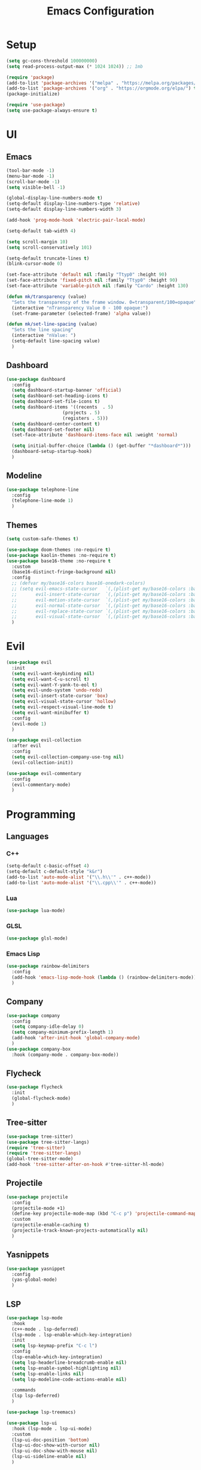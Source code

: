 #+title:  Emacs Configuration
#+PROPERTY: header-args:emacs-lisp :tangle ./emacsinit.el 
#+STARTUP: content

* Setup
#+begin_src emacs-lisp
  (setq gc-cons-threshold 100000000)
  (setq read-process-output-max (* 1024 1024)) ;; 1mb

  (require 'package)
  (add-to-list 'package-archives '("melpa" . "https://melpa.org/packages/") t)
  (add-to-list 'package-archives '("org" . "https://orgmode.org/elpa/") t)
  (package-initialize)

  (require 'use-package)
  (setq use-package-always-ensure t)
#+end_src

* UI
** Emacs
#+begin_src emacs-lisp
  (tool-bar-mode -1)
  (menu-bar-mode -1)
  (scroll-bar-mode -1)
  (setq visible-bell -1)

  (global-display-line-numbers-mode t)
  (setq-default display-line-numbers-type 'relative)
  (setq-default display-line-numbers-width 3)

  (add-hook 'prog-mode-hook 'electric-pair-local-mode)

  (setq-default tab-width 4)

  (setq scroll-margin 10)
  (setq scroll-conservatively 101)

  (setq-default truncate-lines t)
  (blink-cursor-mode 0)

  (set-face-attribute 'default nil :family "Ttyp0" :height 90)
  (set-face-attribute 'fixed-pitch nil :family "Ttyp0" :height 90)
  (set-face-attribute 'variable-pitch nil :family "Cardo" :height 130)

  (defun mk/transparency (value)
    "Sets the transparency of the frame window. 0=transparent/100=opaque"
    (interactive "nTransparency Value 0 - 100 opaque:")
    (set-frame-parameter (selected-frame) 'alpha value))

  (defun mk/set-line-spacing (value)
    "Sets the line spacing"
    (interactive "nValue: ")
    (setq-default line-spacing value)
    )
#+end_src

** Dashboard
#+begin_src emacs-lisp
  (use-package dashboard
    :config
    (setq dashboard-startup-banner 'official)
    (setq dashboard-set-heading-icons t)
    (setq dashboard-set-file-icons t)
    (setq dashboard-items '((recents  . 5)
                       (projects . 5)
                       (registers . 5)))
    (setq dashboard-center-content t)
    (setq dashboard-set-footer nil)
    (set-face-attribute 'dashboard-items-face nil :weight 'normal)

    (setq initial-buffer-choice (lambda () (get-buffer "*dashboard*")))
    (dashboard-setup-startup-hook)
    )
#+end_src

** Modeline
#+begin_src emacs-lisp
 (use-package telephone-line
   :config
   (telephone-line-mode 1)
   )
#+end_src

** Themes
#+begin_src emacs-lisp
 (setq custom-safe-themes t)

 (use-package doom-themes :no-require t)
 (use-package kaolin-themes :no-require t)
 (use-package base16-theme :no-require t
   :custom
   (base16-distinct-fringe-background nil)
   :config
   ;; (defvar my/base16-colors base16-onedark-colors)
   ;; (setq evil-emacs-state-cursor   `(,(plist-get my/base16-colors :base0D) box)
   ;; 		evil-insert-state-cursor  `(,(plist-get my/base16-colors :base0D) box)
   ;; 		evil-motion-state-cursor  `(,(plist-get my/base16-colors :base0E) box)
   ;; 		evil-normal-state-cursor  `(,(plist-get my/base16-colors :base0B) box)
   ;; 		evil-replace-state-cursor `(,(plist-get my/base16-colors :base08) box)
   ;; 		evil-visual-state-cursor  `(,(plist-get my/base16-colors :base09) box))
   )
#+end_src

* Evil
#+begin_src emacs-lisp
  (use-package evil
    :init
    (setq evil-want-keybinding nil)
    (setq evil-want-C-u-scroll t)
    (setq evil-want-Y-yank-to-eol t)
    (setq evil-undo-system 'undo-redo)
    (setq evil-insert-state-cursor 'box)
    (setq evil-visual-state-cursor 'hollow)
    (setq evil-respect-visual-line-mode t)
    (setq evil-want-minibuffer t)
    :config
    (evil-mode 1)
    )

  (use-package evil-collection
    :after evil
    :config
    (setq evil-collection-company-use-tng nil)
    (evil-collection-init))

  (use-package evil-commentary
    :config
    (evil-commentary-mode)
    )
#+end_src

* Programming
** Languages
*** C++
#+begin_src emacs-lisp
  (setq-default c-basic-offset 4)
  (setq-default c-default-style "k&r")
  (add-to-list 'auto-mode-alist '("\\.h\\'" . c++-mode))
  (add-to-list 'auto-mode-alist '("\\.cpp\\'" . c++-mode))
#+end_src

*** Lua
#+begin_src emacs-lisp
  (use-package lua-mode)
#+end_src

*** GLSL
#+begin_src emacs-lisp
  (use-package glsl-mode)
#+end_src

*** Emacs Lisp
#+begin_src emacs-lisp
  (use-package rainbow-delimiters
    :config
    (add-hook 'emacs-lisp-mode-hook (lambda () (rainbow-delimiters-mode)))
    )
#+end_src

** Company
#+begin_src emacs-lisp
 (use-package company
   :config
   (setq company-idle-delay 0)
   (setq company-minimum-prefix-length 1)
   (add-hook 'after-init-hook 'global-company-mode)
   )
 (use-package company-box
   :hook (company-mode . company-box-mode))
#+end_src

** Flycheck
#+begin_src emacs-lisp
 (use-package flycheck
   :init
   (global-flycheck-mode)
   )
#+end_src

** Tree-sitter
#+begin_src emacs-lisp
 (use-package tree-sitter)
 (use-package tree-sitter-langs)
 (require 'tree-sitter)
 (require 'tree-sitter-langs)
 (global-tree-sitter-mode)
 (add-hook 'tree-sitter-after-on-hook #'tree-sitter-hl-mode)
#+end_src

** Projectile
#+begin_src emacs-lisp
 (use-package projectile
   :config
   (projectile-mode +1)
   (define-key projectile-mode-map (kbd "C-c p") 'projectile-command-map)
   :custom
   (projectile-enable-caching t)
   (projectile-track-known-projects-automatically nil)
   )
#+end_src

** Yasnippets
#+begin_src emacs-lisp
 (use-package yasnippet
   :config
   (yas-global-mode)
   )
#+end_src

** LSP
#+begin_src emacs-lisp
 (use-package lsp-mode
   :hook
   (c++-mode . lsp-deferred)
   (lsp-mode . lsp-enable-which-key-integration)
   :init
   (setq lsp-keymap-prefix "C-c l")
   :config
   (lsp-enable-which-key-integration)
   (setq lsp-headerline-breadcrumb-enable nil)
   (setq lsp-enable-symbol-highlighting nil)
   (setq lsp-enable-links nil)
   (setq lsp-modeline-code-actions-enable nil)
 
   :commands
   (lsp lsp-deferred)
   )
 
 (use-package lsp-treemacs)
 
 (use-package lsp-ui
   :hook (lsp-mode . lsp-ui-mode)
   :custom
   (lsp-ui-doc-position 'bottom)
   (lsp-ui-doc-show-with-cursor nil)
   (lsp-ui-doc-show-with-mouse nil)
   (lsp-ui-sideline-enable nil)
   )
#+end_src

*** clangd
#+begin_src emacs-lisp
  (setq lsp-clients-clangd-args '("--header-insertion=never" "--completion-style=detailed"))
#+end_src

** DAP
#+begin_src emacs-lisp
 (use-package dap-mode
   :config
   (setq dap-auto-configure-features '(sessions locals controls tooltip))
   (add-hook 'dap-stopped-hook
			 (lambda (arg) (call-interactively #'dap-hydra)))
   (require 'dap-cpptools)
   (require 'dap-codelldb)
   )
#+end_src

* Utility
** Completion Frameworks
*** Vertico
#+begin_src emacs-lisp
  (use-package vertico
    :init
    (vertico-mode)
    (setq vertico-cycle t)
    (setq vertico-count 20)
    (setq evil-complete-next-minibuffer-func 'vertico-next)
    (setq evil-complete-previous-minibuffer-func 'vertico-previous)
    )
#+end_src

*** Orderless
#+begin_src emacs-lisp
  (use-package orderless
	:init
	(setq completion-styles '(orderless)
		  completion-category-defaults nil
		  completion-category-overrides '((file (styles . (partial-completion)))))
	:config
	(set-face-attribute 'orderless-match-face-0 nil :weight 'normal)
	(set-face-attribute 'orderless-match-face-1 nil :weight 'normal)
	(set-face-attribute 'orderless-match-face-2 nil :weight 'normal)
	(set-face-attribute 'orderless-match-face-3 nil :weight 'normal)
	)
#+end_src

*** Marginalia
#+begin_src emacs-lisp
  (use-package marginalia
	:init
	(marginalia-mode))
#+end_src

*** Consult
#+begin_src emacs-lisp
  (use-package consult
    ;; Replace bindings. Lazily loaded due by `use-package'.
    :bind (;; C-c bindings (mode-specific-map)
           ("C-c h" . consult-history)
           ;; ("C-c m" . consult-mode-command)
           ("C-c b" . consult-bookmark)
           ;; ("C-c k" . consult-kmacro)
           ;; C-x bindings (ctl-x-map)
           ("C-x M-:" . consult-complex-command)     ;; orig. repeat-complex-command
           ("C-x b" . consult-buffer)                ;; orig. switch-to-buffer
           ("C-x 4 b" . consult-buffer-other-window) ;; orig. switch-to-buffer-other-window
           ("C-x 5 b" . consult-buffer-other-frame)  ;; orig. switch-to-buffer-other-frame
           ;; Custom M-# bindings for fast register access
           ("M-#" . consult-register-load)
           ("M-'" . consult-register-store)          ;; orig. abbrev-prefix-mark (unrelated)
           ("C-M-#" . consult-register)
           ;; Other custom bindings
           ("M-y" . consult-yank-pop)                ;; orig. yank-pop
           ("<help> a" . consult-apropos)            ;; orig. apropos-command
           ;; M-g bindings (goto-map)
           ("M-g e" . consult-compile-error)
           ("M-g f" . consult-flymake)               ;; Alternative: consult-flycheck
           ("M-g g" . consult-goto-line)             ;; orig. goto-line
           ("M-g M-g" . consult-goto-line)           ;; orig. goto-line
           ("M-g o" . consult-outline)
           ("M-g m" . consult-mark)
           ("M-g k" . consult-global-mark)
           ("M-g i" . consult-imenu)
           ("M-g I" . consult-project-imenu)
           ;; M-s bindings (search-map)
           ("M-s f" . consult-find)
           ("M-s L" . consult-locate)
           ("M-s g" . consult-grep)
           ("M-s G" . consult-git-grep)
           ("M-s r" . consult-ripgrep)
           ("C-s"   . consult-line)
           ("M-s m" . consult-multi-occur)
           ("M-s k" . consult-keep-lines)
           ("M-s u" . consult-focus-lines)
           ;; Isearch integration
           ("M-s e" . consult-isearch)
           :map isearch-mode-map
           ("M-e" . consult-isearch)                 ;; orig. isearch-edit-string
           ("M-s e" . consult-isearch)               ;; orig. isearch-edit-string
           ("M-s l" . consult-line))                 ;; required by consult-line to detect isearch

    ;; Enable automatic preview at point in the *Completions* buffer.
    ;; This is relevant when you use the default completion UI,
    ;; and not necessary for Selectrum, Vertico etc.

    ;; :hook (completion-list-mode . consult-preview-at-point-mode)

    ;; The :init configuration is always executed (Not lazy)
    :init

    ;; Optionally configure the register formatting. This improves the register
    ;; preview for `consult-register', `consult-register-load',
    ;; `consult-register-store' and the Emacs built-ins.
    (setq register-preview-delay 0
          register-preview-function #'consult-register-format)

    ;; Optionally tweak the register preview window.
    ;; This adds thin lines, sorting and hides the mode line of the window.
    (advice-add #'register-preview :override #'consult-register-window)

    ;; Use Consult to select xref locations with preview
    (setq xref-show-xrefs-function #'consult-xref
          xref-show-definitions-function #'consult-xref)

    ;; Configure other variables and modes in the :config section,
    ;; after lazily loading the package.
    :config

    ;; Optionally configure preview. The default value
    ;; is 'any, such that any key triggers the preview.
    ;; (setq consult-preview-key 'any)
    ;; (setq consult-preview-key (kbd "M-."))
    ;; (setq consult-preview-key (list (kbd "<S-down>") (kbd "<S-up>")))
    ;; For some commands and buffer sources it is useful to configure the
    ;; :preview-key on a per-command basis using the `consult-customize' macro.
    (consult-customize
     consult-ripgrep consult-git-grep consult-grep consult-bookmark consult-recent-file
     consult--source-file consult--source-project-file consult--source-bookmark
     :preview-key (kbd "M-."))

    ;; Optionally configure the narrowing key.
    ;; Both < and C-+ work reasonably well.
    (setq consult-narrow-key "<") ;; (kbd "C-+")

    ;; Optionally make narrowing help available in the minibuffer.
    ;; You may want to use `embark-prefix-help-command' or which-key instead.
    ;; (define-key consult-narrow-map (vconcat consult-narrow-key "?") #'consult-narrow-help)

    ;; Optionally configure a function which returns the project root directory.
    ;; There are multiple reasonable alternatives to chose from.
    ;;;; 1. project.el (project-roots)
    (setq consult-project-root-function
          (lambda ()
            (when-let (project (project-current))
              (car (project-roots project)))))
    ;;;; 2. projectile.el (projectile-project-root)
    ;; (autoload 'projectile-project-root "projectile")
    ;; (setq consult-project-root-function #'projectile-project-root)
    ;;;; 3. vc.el (vc-root-dir)
    ;; (setq consult-project-root-function #'vc-root-dir)
    ;;;; 4. locate-dominating-file
    ;; (setq consult-project-root-function (lambda () (locate-dominating-file "." ".git")))
  )
#+end_src

** general.el
#+begin_src emacs-lisp
  (use-package general
    :config
    (general-evil-setup)

    (general-define-key
     :states '(normal visual)
     :prefix "SPC"

     "p p" 'projectile-switch-project
     "p f" 'projectile-find-file
     "p s" 'projectile-save-project-buffers
     "p a" 'projectile-find-other-file
     "p b" 'projectile-save-project-buffers
     )

    (general-define-key
      :states '(normal visual)
      :keymaps 'override
      :prefix "SPC"

      "x" 'execute-extended-command

      "f f" 'find-file
      "f s" 'save-buffer

      "b" 'consult-buffer

      "k k" 'kill-current-buffer
      "k K" 'kill-buffer

      "s" 'consult-line

      "w" 'ace-window
      "o" 'other-window
      "0" 'delete-window
      )

    (general-define-key
     :states '(normal visual)
     :keymaps 'override

     "g s" 'evil-avy-goto-line
     )
    )
#+end_src

** Ace Window
#+begin_src emacs-lisp
  (use-package ace-window
    :config
    (set-face-attribute 'aw-leading-char-face nil :height 1.0)
    (setq aw-keys '(?a ?s ?d ?f ?g ?h ?j ?k ?l))
    (setq aw-dispatch-always t)
    )
#+end_src

** Avy
#+begin_src emacs-lisp
  (use-package avy)
#+end_src

** Perspectives
#+begin_src emacs-lisp
  ;; (use-package persp-mode
  ;;   :config
  ;;   (with-eval-after-load "persp-mode-autoloads"
  ;; 	(setq persp-autokill-buffer-on-remove 'kill-weak)
  ;; 	(add-hook 'window-setup-hook #'(lambda () (persp-mode 1))))
  ;;   )
#+end_src

** Magit
#+begin_src emacs-lisp
 (use-package magit)
#+end_src

** Treemacs
#+begin_src emacs-lisp
 (use-package treemacs
   :config
   (treemacs-resize-icons 18)
   (treemacs-follow-mode t)
   (treemacs-filewatch-mode t)
   (treemacs-fringe-indicator-mode t)
   (treemacs-git-mode 'deferred)
   (setq doom-themes-treemacs-theme "doom-atom")
   (doom-themes-treemacs-config)
   (setq-default treemacs--width-is-locked nil)
   )
 
 (use-package treemacs-evil
   :after treemacs evil
   :bind
   (:map global-map
		 ("C-x t t"   . treemacs)
		 ("C-x t C-t" . treemacs-find-file))
   )
 
 (add-hook 'treemacs-mode-hook (lambda() (display-line-numbers-mode 0)))
#+end_src

** ripgrep
#+begin_src emacs-lisp
 (use-package ripgrep)
#+end_src
   
** Helpful
#+begin_src emacs-lisp
 (use-package helpful
   :config
   (global-set-key (kbd "C-h f") #'helpful-function)
   (global-set-key (kbd "C-h c") #'helpful-callable)
   (global-set-key (kbd "C-h v") #'helpful-variable)
   (global-set-key (kbd "C-h o") #'helpful-symbol)
   (global-set-key (kbd "C-h k") #'helpful-key)
   )
#+end_src

** Whichkey
#+begin_src emacs-lisp
 (use-package which-key
	 :config
	 (which-key-mode))
#+end_src

** Restart Emacs
#+begin_src emacs-lisp
  (defun mk/launch-emacs-daemon-and-client ()
    (call-process "sh" nil nil nil "-c" "emacs --daemon && emacsclient -c &")
    )

  (defun mk/restart-emacs-daemon ()
    "Restart Emacs daemon and launch a new client."
    (interactive)
    (let ((kill-emacs-hook (append kill-emacs-hook (list 'mk/launch-emacs-daemon-and-client))))
      (save-buffers-kill-emacs)
      )
    )

  (global-set-key (kbd "<f12>") 'mk/restart-emacs-daemon)
#+end_src

* Org
#+begin_src emacs-lisp
  (use-package org
    :config
    (require 'org-tempo)
    (add-to-list 'org-structure-template-alist '("el" . "src emacs-lisp"))
    (setq org-hide-emphasis-markers t)
    (setq org-startup-indented t)
    (setq org-pretty-entities t)
    (add-to-list 'org-latex-packages-alist
                 '("" "chemfig" t))
    (setq org-preview-latex-default-process 'dvisvgm)

    (add-hook 'org-mode-hook
              (lambda ()
                (visual-line-mode)
                (variable-pitch-mode)
                (setq visual-fill-column-center-text t)
                (setq fill-column 140)
                (display-line-numbers-mode 0)
                (visual-fill-column-mode)
                (company-mode 0)

                (set-face-attribute 'org-block nil :inherit 'fixed-pitch)
                (setq-local evil-normal-state-cursor 'bar)
                (setq-local evil-insert-state-cursor 'bar)
                )
              )
    (set-face-attribute 'org-hide nil :inherit 'fixed-pitch)
    (set-face-attribute 'org-block-begin-line nil :inherit 'fixed-pitch)
    (set-face-attribute 'org-meta-line nil :inherit 'fixed-pitch)
    )

  (use-package org-bullets
    :config
    (add-hook 'org-mode-hook (lambda () (org-bullets-mode 1)))
    (setq org-bullets-bullet-list '(" "))
    )
#+end_src

